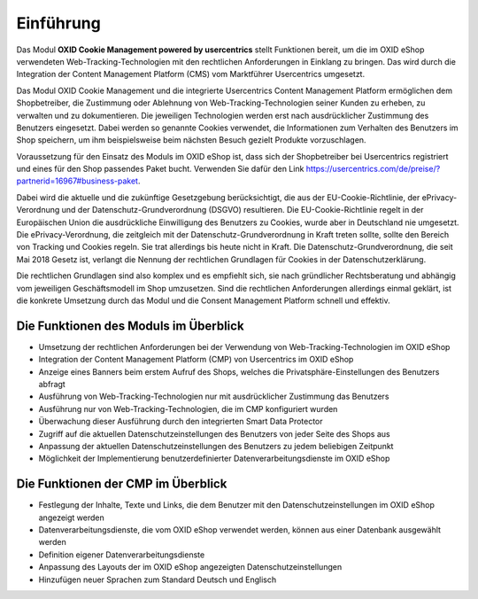 Einführung
==========

Das Modul **OXID Cookie Management powered by usercentrics** stellt Funktionen bereit, um die im OXID eShop verwendeten Web-Tracking-Technologien mit den rechtlichen Anforderungen in Einklang zu bringen. Das wird durch die Integration der Content Management Platform (CMS) vom Marktführer Usercentrics umgesetzt. 

.. image:: media/screenshots/oxdajk01.png
   :alt: econda Logo
   :class: no-shadow
   :height: 42
   :width: 150

Das Modul OXID Cookie Management und die integrierte Usercentrics Content Management Platform ermöglichen dem Shopbetreiber, die Zustimmung oder Ablehnung von Web-Tracking-Technologien seiner Kunden zu erheben, zu verwalten und zu dokumentieren. Die jeweiligen Technologien werden erst nach ausdrücklicher Zustimmung des Benutzers eingesetzt. Dabei werden so genannte Cookies verwendet, die Informationen zum Verhalten des Benutzers im Shop speichern, um ihm beispielsweise beim nächsten Besuch gezielt Produkte vorzuschlagen.

Voraussetzung für den Einsatz des Moduls im OXID eShop ist, dass sich der Shopbetreiber bei Usercentrics registriert und eines für den Shop passendes Paket bucht. Verwenden Sie dafür den Link https://usercentrics.com/de/preise/?partnerid=16967#business-paket.

Dabei wird die aktuelle und die zukünftige Gesetzgebung berücksichtigt, die aus der EU-Cookie-Richtlinie, der ePrivacy-Verordnung und der Datenschutz-Grundverordnung (DSGVO) resultieren. Die EU-Cookie-Richtlinie regelt in der Europäischen Union die ausdrückliche Einwilligung des Benutzers zu Cookies, wurde aber in Deutschland nie umgesetzt. Die ePrivacy-Verordnung, die zeitgleich mit der Datenschutz-Grundverordnung in Kraft treten sollte, sollte den Bereich von Tracking und Cookies regeln. Sie trat allerdings bis heute nicht in Kraft. Die Datenschutz-Grundverordnung, die seit Mai 2018 Gesetz ist, verlangt die Nennung der rechtlichen Grundlagen für Cookies in der Datenschutzerklärung.

Die rechtlichen Grundlagen sind also komplex und es empfiehlt sich, sie nach gründlicher Rechtsberatung und abhängig vom jeweiligen Geschäftsmodell im Shop umzusetzen. Sind die rechtlichen Anforderungen allerdings einmal geklärt, ist die konkrete Umsetzung durch das Modul und die Consent Management Platform schnell und effektiv.

Die Funktionen des Moduls im Überblick
--------------------------------------
* Umsetzung der rechtlichen Anforderungen bei der Verwendung von Web-Tracking-Technologien im OXID eShop
* Integration der Content Management Platform (CMP) von Usercentrics im OXID eShop
* Anzeige eines Banners beim erstem Aufruf des Shops, welches die Privatsphäre-Einstellungen des Benutzers abfragt
* Ausführung von Web-Tracking-Technologien nur mit ausdrücklicher Zustimmung das Benutzers
* Ausführung nur von Web-Tracking-Technologien, die im CMP konfiguriert wurden
* Überwachung dieser Ausführung durch den integrierten Smart Data Protector
* Zugriff auf die aktuellen Datenschutzeinstellungen des Benutzers von jeder Seite des Shops aus
* Anpassung der aktuellen Datenschutzeinstellungen des Benutzers zu jedem beliebigen Zeitpunkt
* Möglichkeit der Implementierung benutzerdefinierter Datenverarbeitungsdienste im OXID eShop


Die Funktionen der CMP im Überblick
-----------------------------------
* Festlegung der Inhalte, Texte und Links, die dem Benutzer mit den Datenschutzeinstellungen im OXID eShop angezeigt werden
* Datenverarbeitungsdienste, die vom OXID eShop verwendet werden, können aus einer Datenbank ausgewählt werden
* Definition eigener Datenverarbeitungsdienste
* Anpassung des Layouts der im OXID eShop angezeigten Datenschutzeinstellungen
* Hinzufügen neuer Sprachen zum Standard Deutsch und Englisch


.. seealso:: `EU-Cookie-Richtlinie <https://eur-lex.europa.eu/legal-content/DE/TXT/HTML/?uri=CELEX:32009L0136&from=DE#d1e40-11-1>`_ | `ePrivacy-Verordnung <https://eur-lex.europa.eu/legal-content/DE/TXT/HTML/?uri=CELEX:32002L0058&from=DE>`_ | `Datenschutz-Grundverordnung (Wikipedia) <https://de.wikipedia.org/wiki/Datenschutz-Grundverordnung>`_


.. Intern: oxdajk, Status: